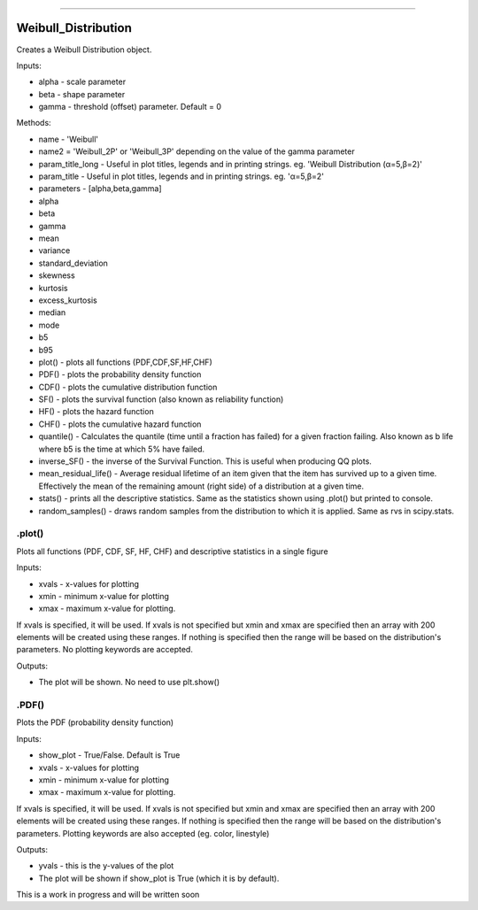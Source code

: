 .. image:: https://raw.githubusercontent.com/MatthewReid854/reliability/master/docs/images/logo.png

-------------------------------------

Weibull_Distribution
''''''''''''''''''''

Creates a Weibull Distribution object.

Inputs:

-    alpha - scale parameter
-    beta - shape parameter
-    gamma - threshold (offset) parameter. Default = 0

Methods:
    
-    name - 'Weibull'
-    name2 = 'Weibull_2P' or 'Weibull_3P' depending on the value of the gamma parameter
-    param_title_long - Useful in plot titles, legends and in printing strings. eg. 'Weibull Distribution (α=5,β=2)'
-    param_title - Useful in plot titles, legends and in printing strings. eg. 'α=5,β=2'
-    parameters - [alpha,beta,gamma]
-    alpha
-    beta
-    gamma
-    mean
-    variance
-    standard_deviation
-    skewness
-    kurtosis
-    excess_kurtosis
-    median
-    mode
-    b5
-    b95
-    plot() - plots all functions (PDF,CDF,SF,HF,CHF)
-    PDF() - plots the probability density function
-    CDF() - plots the cumulative distribution function
-    SF() - plots the survival function (also known as reliability function)
-    HF() - plots the hazard function
-    CHF() - plots the cumulative hazard function
-    quantile() - Calculates the quantile (time until a fraction has failed) for a given fraction failing. Also known as b life where b5 is the time at which 5% have failed.
-    inverse_SF() - the inverse of the Survival Function. This is useful when producing QQ plots.
-    mean_residual_life() - Average residual lifetime of an item given that the item has survived up to a given time. Effectively the mean of the remaining amount (right side) of a distribution at a given time.
-    stats() - prints all the descriptive statistics. Same as the statistics shown using .plot() but printed to console.
-    random_samples() - draws random samples from the distribution to which it is applied. Same as rvs in scipy.stats.

.plot()
"""""""

Plots all functions (PDF, CDF, SF, HF, CHF) and descriptive statistics in a single figure

Inputs:

-   xvals - x-values for plotting
-   xmin - minimum x-value for plotting
-   xmax - maximum x-value for plotting.

If xvals is specified, it will be used. If xvals is not specified but xmin and xmax are specified then an array with 200 elements will be created using these ranges. If nothing is specified then the range will be based on the distribution's parameters. No plotting keywords are accepted.

Outputs:

-   The plot will be shown. No need to use plt.show()

.PDF()
""""""

Plots the PDF (probability density function)

Inputs:

-   show_plot - True/False. Default is True
-   xvals - x-values for plotting
-   xmin - minimum x-value for plotting
-   xmax - maximum x-value for plotting.

If xvals is specified, it will be used. If xvals is not specified but xmin and xmax are specified then an array with 200 elements will be created using these ranges. If nothing is specified then the range will be based on the distribution's parameters. Plotting keywords are also accepted (eg. color, linestyle)

Outputs:

-   yvals - this is the y-values of the plot
-   The plot will be shown if show_plot is True (which it is by default).


This is a work in progress and will be written soon
